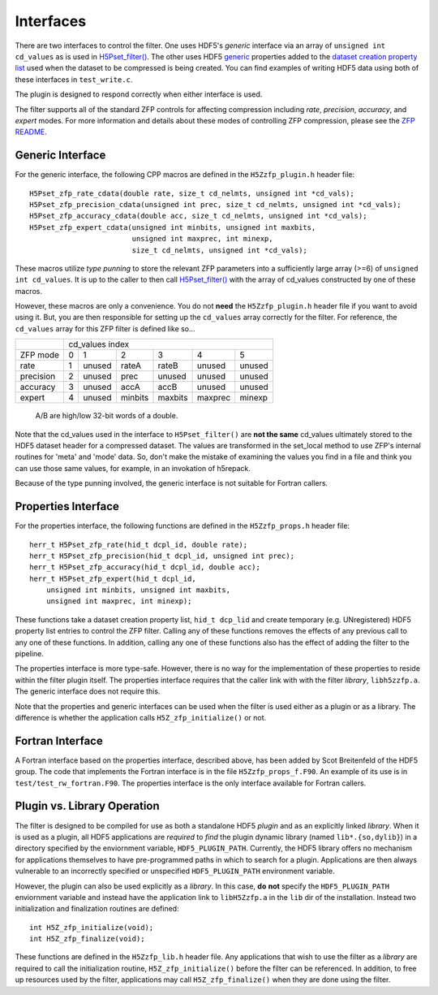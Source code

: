 ==========
Interfaces
==========

There  are two  interfaces  to  control the  filter.  One uses  HDF5's
*generic* interface via  an array of ``unsigned int cd_values`` as is used
in `H5Pset_filter() <https://support.hdfgroup.org/HDF5/doc/RM/RM_H5P.html#Property-SetFilter>`_. The other
uses HDF5 `generic <https://support.hdfgroup.org/HDF5/doc/RM/RM_H5P.html#GenericPropFuncs>`_ properties
added to the `dataset creation property list <https://support.hdfgroup.org/HDF5/doc/RM/RM_H5P.html#DatasetCreatePropFuncs>`_
used when the dataset to be compressed is being created. You  can find examples  of writing
HDF5 data using both of these interfaces in ``test_write.c``.

The plugin is designed to respond correctly when either interface is used.

The filter supports all of the standard ZFP controls for affecting compression
including *rate*, *precision*, *accuracy*, and *expert* modes. For more information
and details about these modes of controlling ZFP compression, please see the
`ZFP README <https://github.com/LLNL/zfp/blob/master/README.md>`_.

.. _generic-interface:

-----------------
Generic Interface
-----------------

For the generic interface, the following CPP macros  are defined in
the ``H5Zzfp_plugin.h`` header file::

    H5Pset_zfp_rate_cdata(double rate, size_t cd_nelmts, unsigned int *cd_vals);
    H5Pset_zfp_precision_cdata(unsigned int prec, size_t cd_nelmts, unsigned int *cd_vals);
    H5Pset_zfp_accuracy_cdata(double acc, size_t cd_nelmts, unsigned int *cd_vals);
    H5Pset_zfp_expert_cdata(unsigned int minbits, unsigned int maxbits,
                            unsigned int maxprec, int minexp,
                            size_t cd_nelmts, unsigned int *cd_vals);

These  macros  utilize *type punning* to store the relevant ZFP parameters  into  a
sufficiently large array (>=6) of ``unsigned int cd_values``. It is up to
the  caller to  then call
`H5Pset_filter() <https://support.hdfgroup.org/HDF5/doc/RM/RM_H5P.html#Property-SetFilter>`_
with  the array  of cd_values constructed by one of these macros.

However, these  macros are only a  convenience. You do  not **need** the
``H5Zzfp_plugin.h`` header file if you want  to avoid using it. But, you are then
responsible  for setting  up  the ``cd_values``  array  correctly for  the
filter.  For reference,  the ``cd_values``  array for  this ZFP  filter is
defined like so...

+-----------+---------------------------------------------------------+
|           |                     cd_values index                     |
+-----------+--------+--------+---------+---------+---------+---------+
| ZFP mode  |     0  |    1   |    2    |    3    |    4    |    5    | 
+-----------+--------+--------+---------+---------+---------+---------+
| rate      |     1  | unused |  rateA  |  rateB  |  unused |  unused |
+-----------+--------+--------+---------+---------+---------+---------+
| precision |     2  | unused |  prec   |  unused |  unused |  unused |
+-----------+--------+--------+---------+---------+---------+---------+
| accuracy  |     3  | unused |  accA   |  accB   |  unused |  unused |
+-----------+--------+--------+---------+---------+---------+---------+
| expert    |     4  | unused |  minbits|  maxbits|  maxprec|  minexp |
+-----------+--------+--------+---------+---------+---------+---------+
                   A/B are high/low 32-bit words of a double.

Note that  the cd_values  used in the  interface to  ``H5Pset_filter()`` are
**not the same** cd_values ultimately stored  to the HDF5 dataset header
for a compressed dataset. The  values are transformed in the set_local
method to use ZFP's internal  routines for 'meta' and 'mode' data. So,
don't make the mistake of examining  the values you find in a file and
think you can use those same  values, for example, in an invokation of
h5repack.

Because of the type punning involved, the generic interface is not
suitable for Fortran callers.

.. _properties-interface:

----------
Properties Interface
----------

For the properties interface, the following functions are defined in
the ``H5Zzfp_props.h`` header file::

    herr_t H5Pset_zfp_rate(hid_t dcpl_id, double rate);
    herr_t H5Pset_zfp_precision(hid_t dcpl_id, unsigned int prec);
    herr_t H5Pset_zfp_accuracy(hid_t dcpl_id, double acc);
    herr_t H5Pset_zfp_expert(hid_t dcpl_id,
        unsigned int minbits, unsigned int maxbits,
        unsigned int maxprec, int minexp);

These  functions take a dataset creation property list, ``hid_t dcp_lid`` and
create  temporary (e.g.  UNregistered)  HDF5 property
list entries  to control the  ZFP filter. Calling any of these functions
removes the effects of any previous call to any one of these functions.
In addition, calling any one of these functions also has the effect of
adding the filter to the pipeline.

The properties interface  is more type-safe. However, there  is no way
for the implementation of these properties to reside within the filter
plugin itself. The properties  interface requires that the caller link
with  with the filter *library*, ``libh5zzfp.a``.  The generic 
interface does not require this.

Note that the properties and generic interfaces can be used when the
filter is used either as a plugin or as a library. The difference
is whether the application calls ``H5Z_zfp_initialize()`` or not.

----
Fortran Interface
----

A Fortran interface based on the properties interface, described above,
has been added by Scot Breitenfeld of the HDF5 group. The code that
implements the Fortran interface is in the file ``H5Zzfp_props_f.F90``.
An example of its use is in ``test/test_rw_fortran.F90``. The properties
interface is the only interface available for Fortran callers.

.. _plugin-vs-library:

----
Plugin vs. Library Operation
----

The filter is designed to be compiled for use as both a standalone HDF5 *plugin*
and as an explicitly linked *library*.
When it is used as a plugin, all HDF5 applications are *required*
to *find* the plugin dynamic library (named ``lib*.{so,dylib}``)
in a directory specified by the enviornment
variable, ``HDF5_PLUGIN_PATH``. Currently, the HDF5 library offers
no mechanism for applications themselves to have pre-programmed
paths in which to search for a plugin. Applications are
then always vulnerable to an incorrectly specified or unspecified ``HDF5_PLUGIN_PATH``
environment variable.

However, the plugin can also be used explicitly as a *library*. In this case,
**do** **not** specify the ``HDF5_PLUGIN_PATH`` enviornment variable and instead
have the application link to ``libH5Zzfp.a`` in the ``lib`` dir of the installation.
Instead two initialization and finalization routines are defined::

    int H5Z_zfp_initialize(void);
    int H5Z_zfp_finalize(void);

These functions are defined in the ``H5Zzfp_lib.h`` header file.
Any applications that wish to use the filter as a *library* are required to call
the initialization routine, ``H5Z_zfp_initialize()`` before the filter can be
referenced. In addition, to free up resources used by the filter, applications may
call ``H5Z_zfp_finalize()`` when they are done using the filter.
